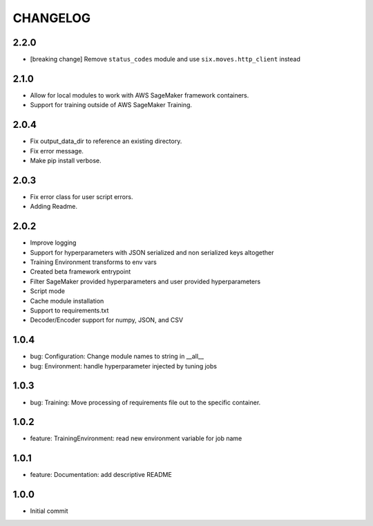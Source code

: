 =========
CHANGELOG
=========

2.2.0
=====

* [breaking change] Remove ``status_codes`` module and use ``six.moves.http_client`` instead

2.1.0
=====

* Allow for local modules to work with AWS SageMaker framework containers.
* Support for training outside of AWS SageMaker Training.

2.0.4
=====

* Fix output_data_dir to reference an existing directory.
* Fix error message.
* Make pip install verbose.

2.0.3
=====

* Fix error class for user script errors.
* Adding Readme.

2.0.2
=====

* Improve logging
* Support for hyperparameters with JSON serialized and non serialized keys altogether
* Training Environment transforms to env vars
* Created beta framework entrypoint
* Filter SageMaker provided hyperparameters and user provided hyperparameters
* Script mode
* Cache module installation
* Support to requirements.txt
* Decoder/Encoder support for numpy, JSON, and CSV

1.0.4
=====

* bug: Configuration: Change module names to string in __all__
* bug: Environment: handle hyperparameter injected by tuning jobs

1.0.3
=====

* bug: Training: Move processing of requirements file out to the specific container.

1.0.2
=====

* feature: TrainingEnvironment: read new environment variable for job name

1.0.1
=====

* feature: Documentation: add descriptive README

1.0.0
=====

* Initial commit
